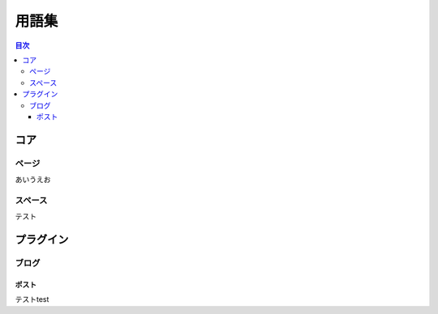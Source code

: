 ######
用語集
######

.. contents:: 目次
   :local:

====
コア
====

------
ページ
------

あいうえお

.. image:: test.gif

--------
スペース
--------

テスト

.. image:: test.gif

==========
プラグイン
==========

------
ブログ
------

^^^^^^
ポスト
^^^^^^

テストtest
